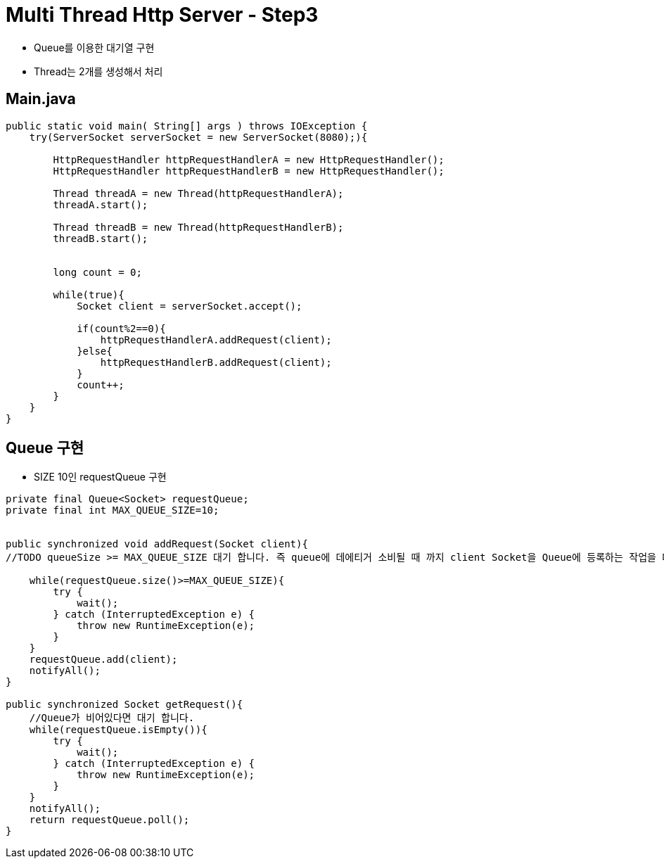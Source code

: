 = Multi Thread Http Server - Step3

* Queue를 이용한 대기열 구현
* Thread는 2개를 생성해서 처리

== Main.java

[source, java]
----
public static void main( String[] args ) throws IOException {
    try(ServerSocket serverSocket = new ServerSocket(8080);){

        HttpRequestHandler httpRequestHandlerA = new HttpRequestHandler();
        HttpRequestHandler httpRequestHandlerB = new HttpRequestHandler();

        Thread threadA = new Thread(httpRequestHandlerA);
        threadA.start();

        Thread threadB = new Thread(httpRequestHandlerB);
        threadB.start();


        long count = 0;

        while(true){
            Socket client = serverSocket.accept();

            if(count%2==0){
                httpRequestHandlerA.addRequest(client);
            }else{
                httpRequestHandlerB.addRequest(client);
            }
            count++;
        }
    }
}
----

== Queue 구현

* SIZE 10인 requestQueue 구현

[source, java]
----
private final Queue<Socket> requestQueue;
private final int MAX_QUEUE_SIZE=10;


public synchronized void addRequest(Socket client){
//TODO queueSize >= MAX_QUEUE_SIZE 대기 합니다. 즉 queue에 데에티거 소비될 때 까지 client Socket을 Queue에 등록하는 작업을 대기 합니다.

    while(requestQueue.size()>=MAX_QUEUE_SIZE){
        try {
            wait();
        } catch (InterruptedException e) {
            throw new RuntimeException(e);
        }
    }
    requestQueue.add(client);
    notifyAll();
}

public synchronized Socket getRequest(){
    //Queue가 비어있다면 대기 합니다.
    while(requestQueue.isEmpty()){
        try {
            wait();
        } catch (InterruptedException e) {
            throw new RuntimeException(e);
        }
    }
    notifyAll();
    return requestQueue.poll();
}
----

